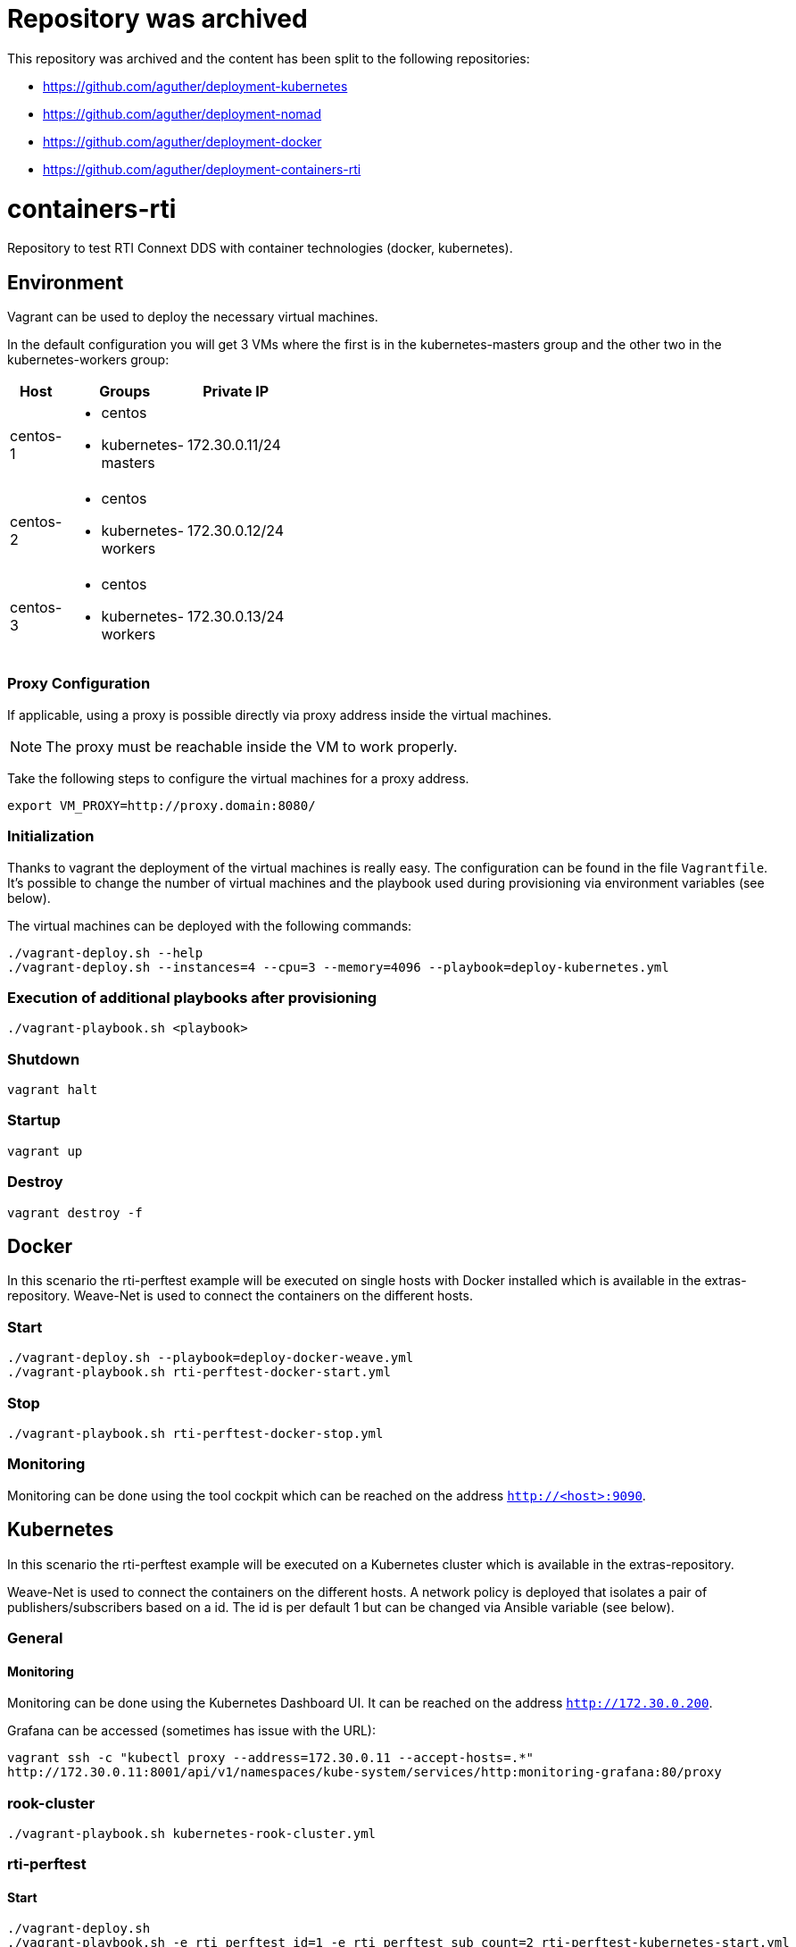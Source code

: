 = Repository was archived

This repository was archived and the content has been split to the following repositories:

* https://github.com/aguther/deployment-kubernetes
* https://github.com/aguther/deployment-nomad
* https://github.com/aguther/deployment-docker
* https://github.com/aguther/deployment-containers-rti

= containers-rti
Repository to test RTI Connext DDS with container technologies (docker, kubernetes).

== Environment
Vagrant can be used to deploy the necessary virtual machines.

In the default configuration you will get 3 VMs where the first is in the kubernetes-masters group and the other two in the kubernetes-workers group:

[width="20%", cols="1,1a,1", options="header"]
|===
| Host | Groups | Private IP

| centos-1
| * centos
  * kubernetes-masters
| 172.30.0.11/24

| centos-2
| * centos
  * kubernetes-workers
| 172.30.0.12/24

| centos-3
| * centos
  * kubernetes-workers
| 172.30.0.13/24
|===

=== Proxy Configuration
If applicable, using a proxy is possible directly via proxy address inside the virtual machines.

[NOTE]
The proxy must be reachable inside the VM to work properly.

Take the following steps to configure the virtual machines for a proxy address.
[source,bash]
----
export VM_PROXY=http://proxy.domain:8080/
----

=== Initialization
Thanks to vagrant the deployment of the virtual machines is really easy. The configuration can be found in the file `Vagrantfile`. It's possible to change the number of virtual machines and the playbook used during provisioning via environment variables (see below).

The virtual machines can be deployed with the following commands:
[source,bash]
----
./vagrant-deploy.sh --help
./vagrant-deploy.sh --instances=4 --cpu=3 --memory=4096 --playbook=deploy-kubernetes.yml
----

=== Execution of additional playbooks after provisioning
[source,bash]
----
./vagrant-playbook.sh <playbook>
----

=== Shutdown
[source,bash]
----
vagrant halt
----

=== Startup
[source,bash]
----
vagrant up
----

=== Destroy
[source,bash]
----
vagrant destroy -f
----


== Docker
In this scenario the rti-perftest example will be executed on single hosts with Docker installed which is available in the extras-repository.
Weave-Net is used to connect the containers on the different hosts.

=== Start
[source,bash]
----
./vagrant-deploy.sh --playbook=deploy-docker-weave.yml
./vagrant-playbook.sh rti-perftest-docker-start.yml
----

=== Stop
[source,bash]
----
./vagrant-playbook.sh rti-perftest-docker-stop.yml
----

=== Monitoring
Monitoring can be done using the tool cockpit which can be reached on the address `http://<host>:9090`.


== Kubernetes
In this scenario the rti-perftest example will be executed on a Kubernetes cluster which is available in the extras-repository.

Weave-Net is used to connect the containers on the different hosts. A network policy is deployed that isolates a pair of publishers/subscribers based on a id. The id is per default 1 but can be changed via Ansible variable (see below).

=== General

==== Monitoring
Monitoring can be done using the Kubernetes Dashboard UI. It can be reached on the address `http://172.30.0.200`.

Grafana can be accessed (sometimes has issue with the URL):
[source,bash]
----
vagrant ssh -c "kubectl proxy --address=172.30.0.11 --accept-hosts=.*"
http://172.30.0.11:8001/api/v1/namespaces/kube-system/services/http:monitoring-grafana:80/proxy
----

=== rook-cluster
[source,bash]
----
./vagrant-playbook.sh kubernetes-rook-cluster.yml
----

=== rti-perftest

==== Start
[source,bash]
----
./vagrant-deploy.sh
./vagrant-playbook.sh -e rti_perftest_id=1 -e rti_perftest_sub_count=2 rti-perftest-kubernetes-start.yml
----

==== Stop
[source,bash]
----
./vagrant-playbook.sh -e rti_perftest_id=1 -e rti_perftest_sub_count=2 rti-perftest-kubernetes-stop.yml
----

=== rti-shapes-demo

In order to start this example, you need to put the following docker images into directory `docker-images`:

* `dds-examples--latest.tar.gz`
* `rti-cloud-discovery-service--5.3.1.tar.gz`
* `rti-persistence-service--5.3.1.tar.gz`
* `rti-routing-service--5.3.1.tar.gz`

==== Start
[source,bash]
----
# load docker images
./vagrant-playbook.sh load-docker-images.yml

# install helm chart for rti-shapes-demo
./vagrant-playbook.sh rti-shapes-demo.yml
----

==== Stop
[source,bash]
----
# stop rti-shapes-demo
vagrant ssh -c "helm delete $(helm ls | awk '/rti-shapes-demo/ { print $1 }')"
----


== Nomad
In this scenario the rti-perftest example will be executed on a Nomad cluster using the Docker driver.

=== Start
[source,bash]
----
./vagrant-deploy.sh --playbook=deploy-nomad.yml
./vagrant-playbook.sh rti-perftest-nomad-start.yml
----

=== Stop
[source,bash]
----
./vagrant-playbook.sh rti-perftest-nomad-stop.yml
----

=== Monitoring
Monitoring can be done using the tool cockpit which can be reached on the address `http://<host>:9090`. Additionally the nomad status can be checked with:
[source,bash]
----
vagrant ssh -c "nomad status"
----


== Links
* https://www.vagrantup.com[Vagrant]
* https://www.docker.io[Docker]
* https://www.kubernetes.io[Kubernetes]
* https://www.weave.works/products/weave-net[Weave-Net]
* https://www.weave.works/products/weave-scope[Weave-Scope]
* https://access.redhat.com/articles/2317361[Introducing docker-latest for RHEL 7 and RHEL Atomic Host]
* https://severalnines.com/blog/installing-kubernetes-cluster-minions-centos7-manage-pods-services[Installing Kubernetes Cluster with 3 minions on CentOS 7 to manage pods and services]
